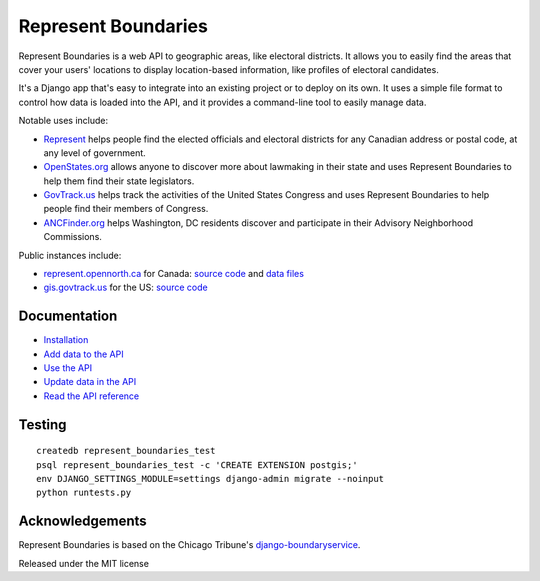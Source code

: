 Represent Boundaries
====================

|PyPI version| |Build Status| |Coverage Status|

Represent Boundaries is a web API to geographic areas, like electoral
districts. It allows you to easily find the areas that cover your users'
locations to display location-based information, like profiles of
electoral candidates.

It's a Django app that's easy to integrate into an existing project or
to deploy on its own. It uses a simple file format to control how data
is loaded into the API, and it provides a command-line tool to easily
manage data.

Notable uses include:

-  `Represent <https://represent.opennorth.ca/>`__ helps people find the
   elected officials and electoral districts for any Canadian address or
   postal code, at any level of government.
-  `OpenStates.org <http://openstates.org/find_your_legislator/>`__
   allows anyone to discover more about lawmaking in their state and
   uses Represent Boundaries to help them find their state legislators.
-  `GovTrack.us <https://www.govtrack.us/congress/members>`__ helps
   track the activities of the United States Congress and uses Represent
   Boundaries to help people find their members of Congress.
-  `ANCFinder.org <http://ancfinder.org/>`__ helps Washington, DC
   residents discover and participate in their Advisory Neighborhood
   Commissions.

Public instances include:

-  `represent.opennorth.ca <https://represent.opennorth.ca/>`__ for
   Canada: `source
   code <https://github.com/opennorth/represent-canada>`__ and `data
   files <https://github.com/opennorth/represent-canada-data>`__
-  `gis.govtrack.us <http://gis.govtrack.us/map/demo/cd-2012/>`__ for
   the US: `source code <https://github.com/JoshData/boundaries_us>`__

Documentation
-------------

-  `Installation <https://opennorth.github.io/represent-boundaries-docs/docs/install/>`__
-  `Add data to the API <https://opennorth.github.io/represent-boundaries-docs/docs/import/>`__
-  `Use the API <https://opennorth.github.io/represent-boundaries-docs/docs/api/>`__
-  `Update data in the API <https://opennorth.github.io/represent-boundaries-docs/docs/manage/>`__
-  `Read the API
   reference <https://opennorth.github.io/represent-boundaries-docs/docs/reference/>`__

Testing
-------

::

    createdb represent_boundaries_test
    psql represent_boundaries_test -c 'CREATE EXTENSION postgis;'
    env DJANGO_SETTINGS_MODULE=settings django-admin migrate --noinput
    python runtests.py

Acknowledgements
----------------

Represent Boundaries is based on the Chicago Tribune's
`django-boundaryservice <https://github.com/newsapps/django-boundaryservice>`__.

Released under the MIT license

.. |PyPI version| image:: https://badge.fury.io/py/represent-boundaries.svg
   :target: https://badge.fury.io/py/represent-boundaries
.. |Build Status| image:: https://github.com/opennorth/represent-boundaries/actions/workflows/ci.yml/badge.svg
   :target: https://github.com/opennorth/represent-boundaries/actions/workflows/ci.yml
.. |Coverage Status| image:: https://coveralls.io/repos/opennorth/represent-boundaries/badge.png?branch=master
   :target: https://coveralls.io/r/opennorth/represent-boundaries
